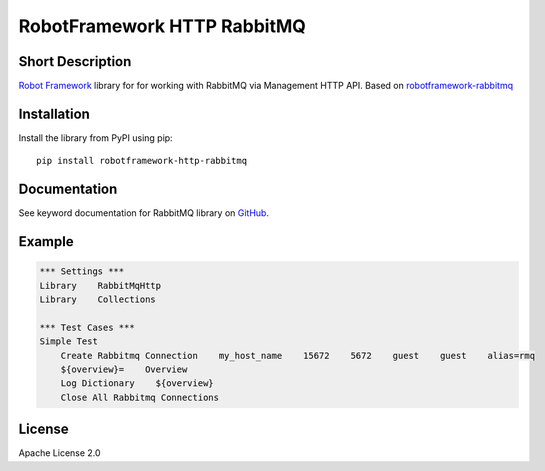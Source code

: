 RobotFramework HTTP RabbitMQ
============================

|Build Status|

Short Description
-----------------

`Robot Framework`_ library for for working with RabbitMQ via Management HTTP API.
Based on `robotframework-rabbitmq`_ 

Installation
------------

Install the library from PyPI using pip:

::

    pip install robotframework-http-rabbitmq

Documentation
-------------

See keyword documentation for RabbitMQ library on `GitHub`_.

Example
-------

.. code-block::

    *** Settings ***
    Library    RabbitMqHttp
    Library    Collections

    *** Test Cases ***
    Simple Test
        Create Rabbitmq Connection    my_host_name    15672    5672    guest    guest    alias=rmq
        ${overview}=    Overview
        Log Dictionary    ${overview}
        Close All Rabbitmq Connections

License
-------

Apache License 2.0

.. _Robot Framework: http://www.robotframework.org
.. _GitHub: https://adsith-pv.github.io/robotframework-http-rabbitmq
.. _robotframework-rabbitmq: https://github.com/peterservice-rnd/robotframework-rabbitmq

.. |Build Status| image:: https://travis-ci.org/adsith-pv/robotframework-http-rabbitmq.svg?branch=master
    :target: https://travis-ci.org/adsith-pv/robotframework-http-rabbitmq
